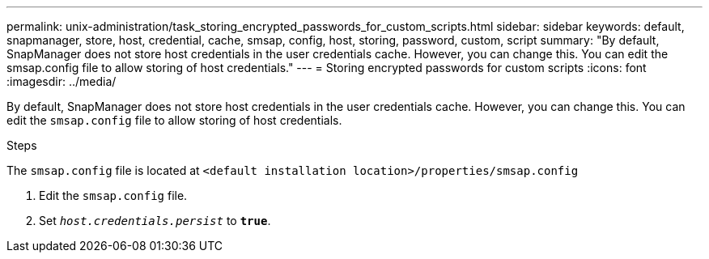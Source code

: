 ---
permalink: unix-administration/task_storing_encrypted_passwords_for_custom_scripts.html
sidebar: sidebar
keywords: default, snapmanager, store, host, credential, cache, smsap, config, host, storing, password, custom, script
summary: "By default, SnapManager does not store host credentials in the user credentials cache. However, you can change this. You can edit the smsap.config file to allow storing of host credentials."
---
= Storing encrypted passwords for custom scripts
:icons: font
:imagesdir: ../media/

[.lead]
By default, SnapManager does not store host credentials in the user credentials cache. However, you can change this. You can edit the `smsap.config` file to allow storing of host credentials.

.Steps

The `smsap.config` file is located at `<default installation location>/properties/smsap.config`

. Edit the `smsap.config` file.
. Set `_host.credentials.persist_` to `*true*`.
